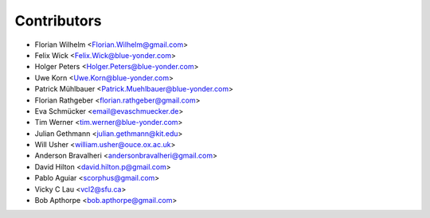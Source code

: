 ============
Contributors
============

* Florian Wilhelm <Florian.Wilhelm@gmail.com>
* Felix Wick <Felix.Wick@blue-yonder.com>
* Holger Peters <Holger.Peters@blue-yonder.com>
* Uwe Korn <Uwe.Korn@blue-yonder.com>
* Patrick Mühlbauer <Patrick.Muehlbauer@blue-yonder.com>
* Florian Rathgeber <florian.rathgeber@gmail.com>
* Eva Schmücker <email@evaschmuecker.de>
* Tim Werner <tim.werner@blue-yonder.com>
* Julian Gethmann <julian.gethmann@kit.edu>
* Will Usher <william.usher@ouce.ox.ac.uk>
* Anderson Bravalheri <andersonbravalheri@gmail.com>
* David Hilton <david.hilton.p@gmail.com>
* Pablo Aguiar <scorphus@gmail.com>
* Vicky C Lau <vcl2@sfu.ca>
* Bob Apthorpe <bob.apthorpe@gmail.com>
